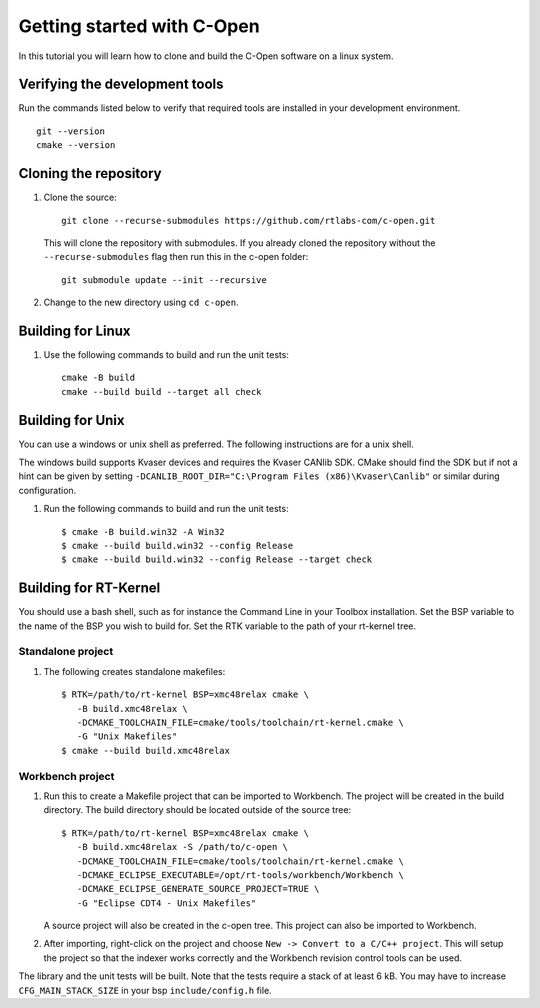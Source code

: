 .. _getting-started:

Getting started with C-Open
===========================

In this tutorial you will learn how to clone and build the
C-Open software on a linux system.

Verifying the development tools
-------------------------------
Run the commands listed below to verify that required tools are installed in your development environment.

::

  git --version
  cmake --version

Cloning the repository
----------------------

#. Clone the source::

       git clone --recurse-submodules https://github.com/rtlabs-com/c-open.git

   This will clone the repository with submodules. If you already cloned the
   repository without the ``--recurse-submodules`` flag then run this in the
   c-open folder::

       git submodule update --init --recursive

#. Change to the new directory using ``cd c-open``.

Building for Linux
------------------

#. Use the following commands to build and run the unit tests::

      cmake -B build
      cmake --build build --target all check

Building for Unix
------------------

You can use a windows or unix shell as preferred. The following instructions
are for a unix shell.

The windows build supports Kvaser devices and requires the Kvaser CANlib SDK.
CMake should find the SDK but if not a hint can be given by setting
``-DCANLIB_ROOT_DIR="C:\Program Files (x86)\Kvaser\Canlib"`` or similar during
configuration.

#. Run the following commands to build and run the unit tests::

    $ cmake -B build.win32 -A Win32
    $ cmake --build build.win32 --config Release
    $ cmake --build build.win32 --config Release --target check

Building for RT-Kernel
----------------------
You should use a bash shell, such as for instance the Command Line in your
Toolbox installation. Set the BSP variable to the name of the BSP you wish to
build for. Set the RTK variable to the path of your rt-kernel tree.

Standalone project
^^^^^^^^^^^^^^^^^^

#. The following creates standalone makefiles::

    $ RTK=/path/to/rt-kernel BSP=xmc48relax cmake \
       -B build.xmc48relax \
       -DCMAKE_TOOLCHAIN_FILE=cmake/tools/toolchain/rt-kernel.cmake \
       -G "Unix Makefiles"
    $ cmake --build build.xmc48relax

Workbench project
^^^^^^^^^^^^^^^^^

#. Run this to create a Makefile project that can be imported to Workbench. The
   project will be created in the build directory. The build directory should
   be located outside of the source tree::

     $ RTK=/path/to/rt-kernel BSP=xmc48relax cmake \
        -B build.xmc48relax -S /path/to/c-open \
        -DCMAKE_TOOLCHAIN_FILE=cmake/tools/toolchain/rt-kernel.cmake \
        -DCMAKE_ECLIPSE_EXECUTABLE=/opt/rt-tools/workbench/Workbench \
        -DCMAKE_ECLIPSE_GENERATE_SOURCE_PROJECT=TRUE \
        -G "Eclipse CDT4 - Unix Makefiles"

   A source project will also be created in the c-open tree. This project can
   also be imported to Workbench.

#. After importing, right-click on the project and choose ``New -> Convert
   to a C/C++ project``. This will setup the project so that the indexer works
   correctly and the Workbench revision control tools can be used.

The library and the unit tests will be built. Note that the tests require a
stack of at least 6 kB. You may have to increase ``CFG_MAIN_STACK_SIZE`` in
your bsp ``include/config.h`` file.

